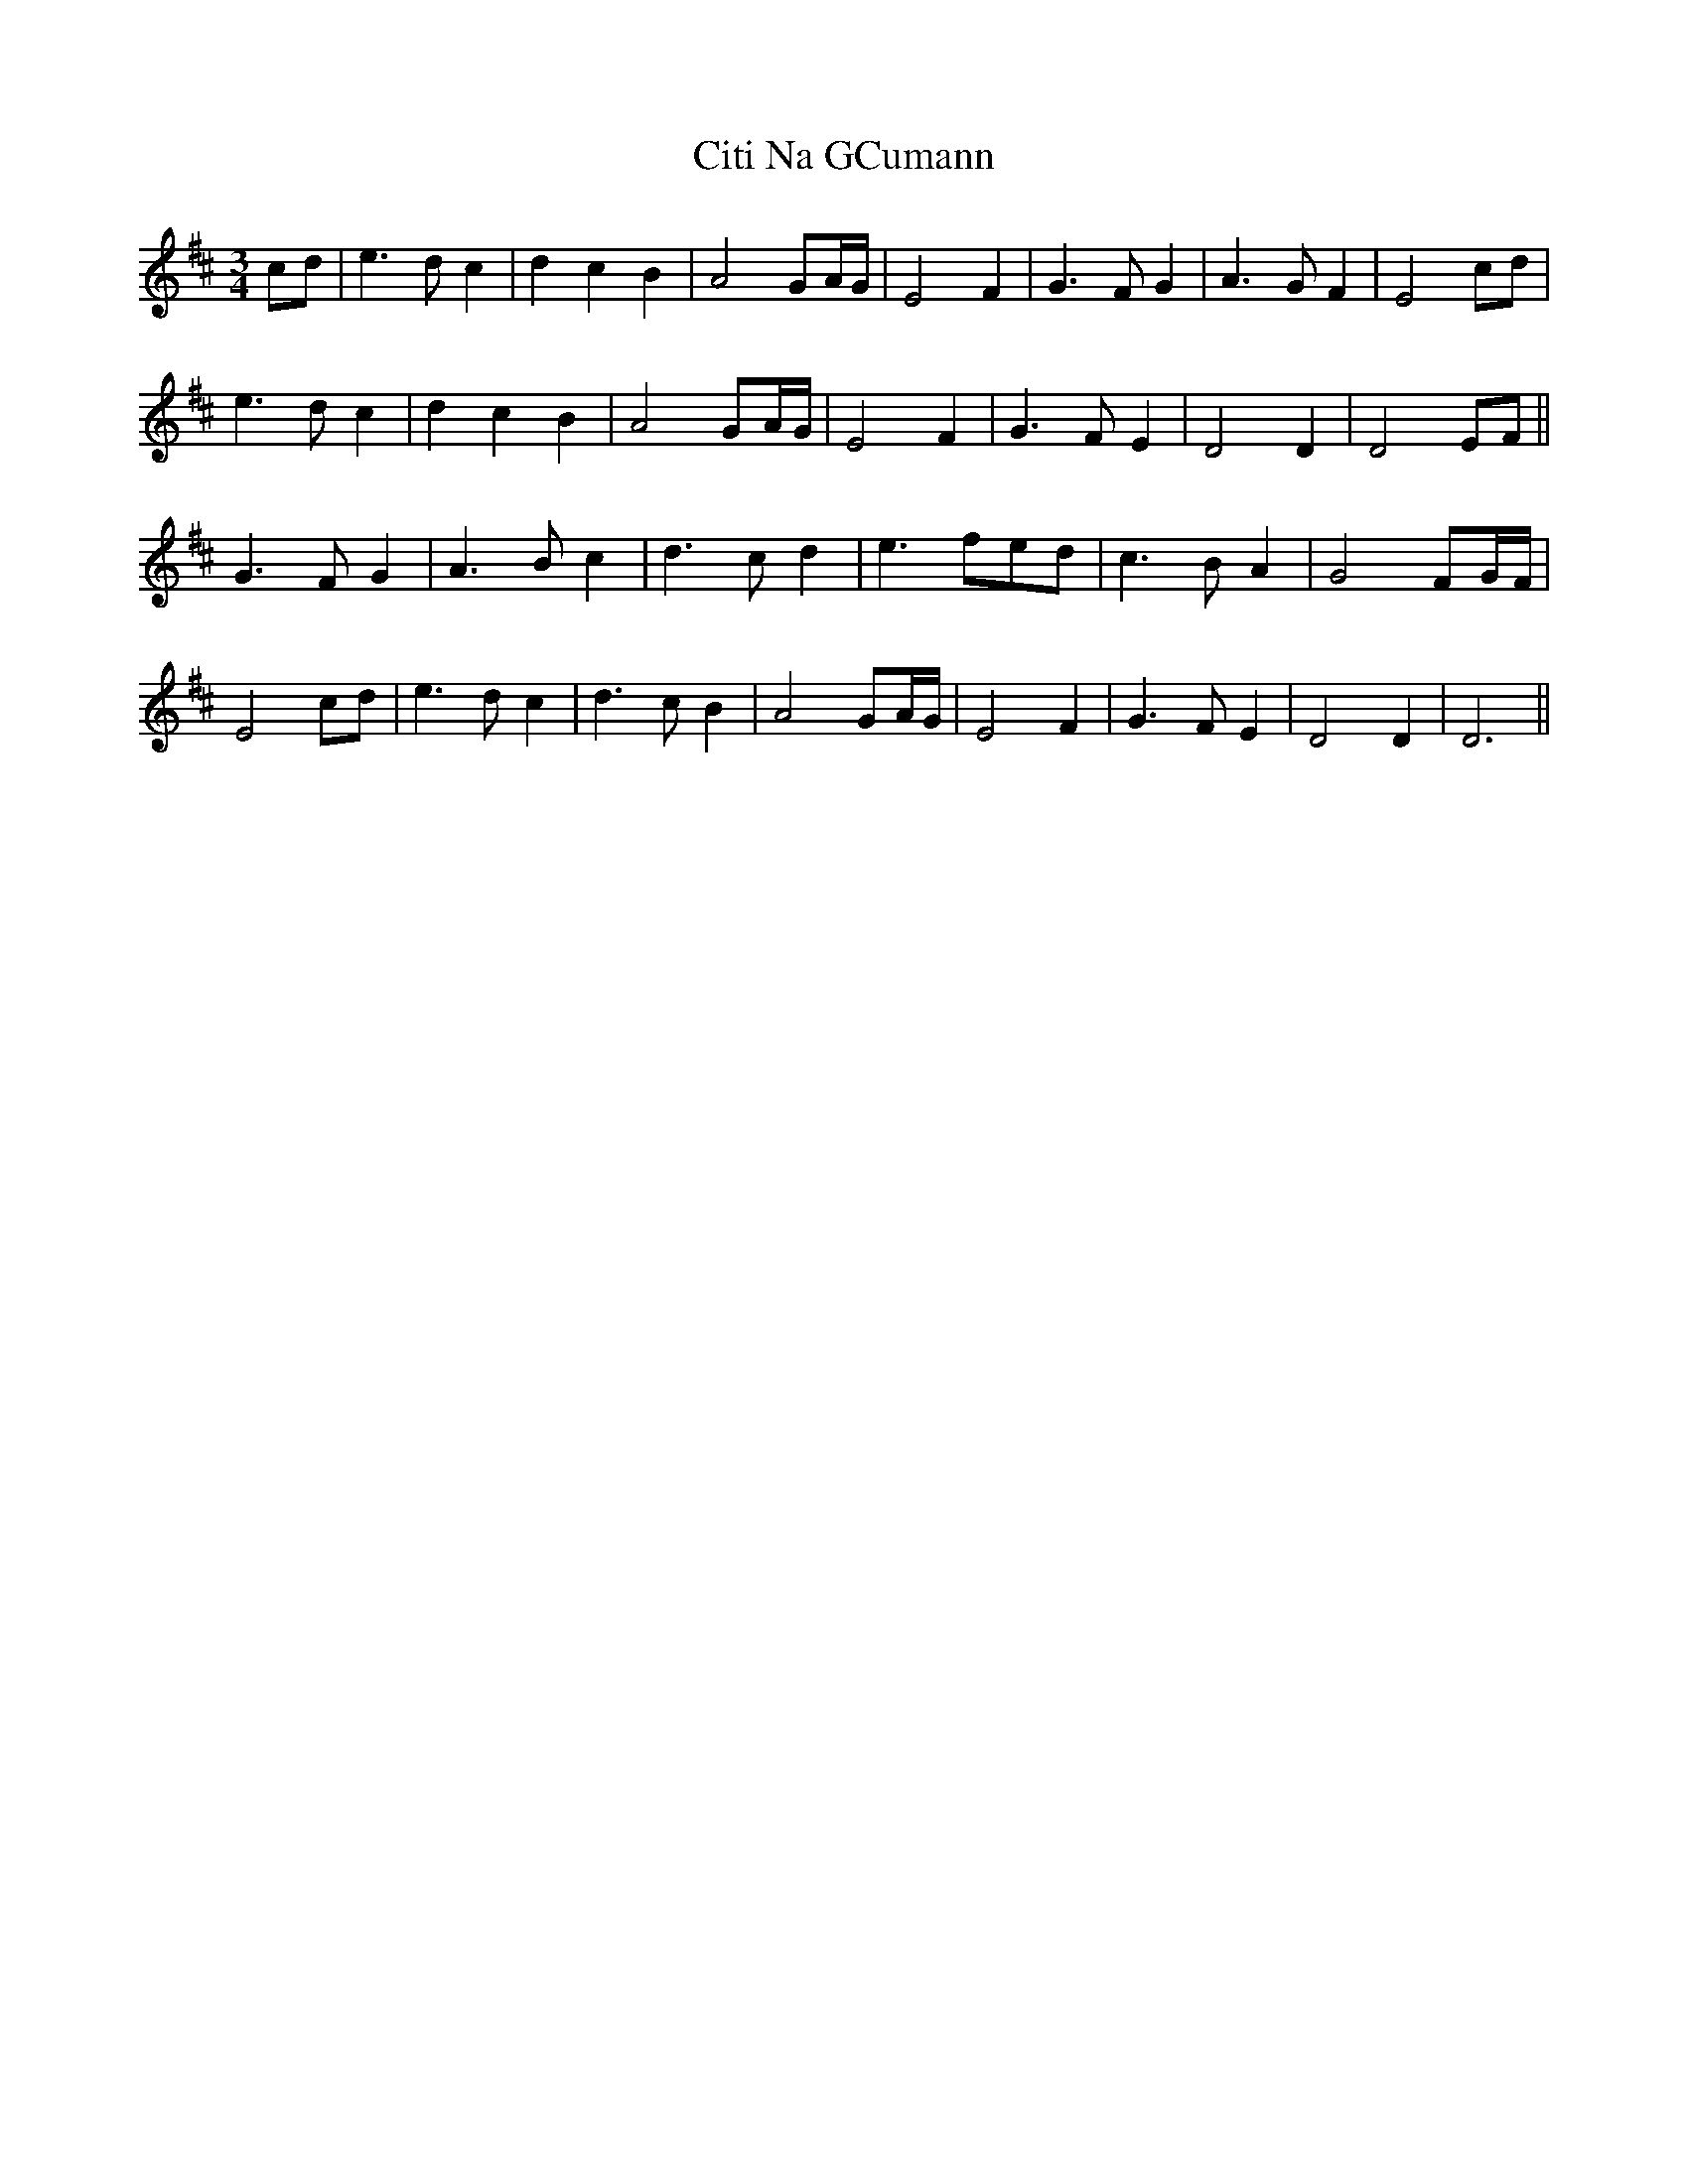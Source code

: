 X: 1
T: Citi Na GCumann
Z: Will Evans
S: https://thesession.org/tunes/9566#setting9566
R: waltz
M: 3/4
L: 1/8
K: Dmaj
cd|e3dc2|d2c2B2|A4GA/G/|E4F2|G3FG2|A3GF2|E4cd|
e3dc2|d2c2B2|A4GA/G/|E4F2|G3FE2|D4D2|D4EF||
G3FG2|A3Bc2|d3cd2|e3fed|c3BA2|G4FG/2F/2|
E4cd |e3dc2|d3cB2|A4GA/G/|E4F2|G3FE2|D4D2|D6||
